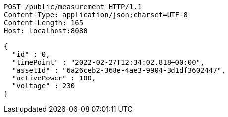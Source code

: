 [source,http,options="nowrap"]
----
POST /public/measurement HTTP/1.1
Content-Type: application/json;charset=UTF-8
Content-Length: 165
Host: localhost:8080

{
  "id" : 0,
  "timePoint" : "2022-02-27T12:34:02.818+00:00",
  "assetId" : "6a26ceb2-368e-4ae3-9904-3d1df3602447",
  "activePower" : 100,
  "voltage" : 230
}
----